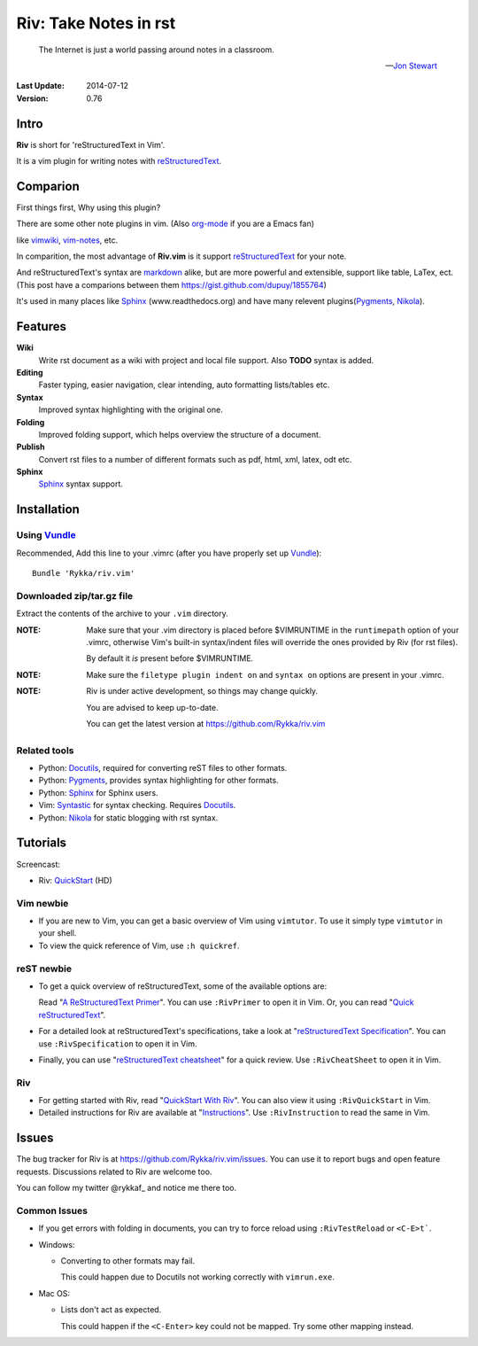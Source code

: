 #######################
Riv: Take Notes in rst
#######################

    The Internet is just a world passing around notes in a classroom.

    -- `Jon Stewart`_

:Last Update: 2014-07-12
:Version: 0.76 


Intro
=====


**Riv** is short for 'reStructuredText in Vim'.

It is a vim plugin for writing notes with reStructuredText_.

Comparion
=========


First things first, Why using this plugin?

There are some other note plugins in vim. (Also org-mode_ if you are a Emacs fan)

like vimwiki_, vim-notes_, etc.

In comparition, the most advantage of **Riv.vim** is it support reStructuredText_ for your note.

And reStructuredText's syntax are markdown_ alike, but are more powerful and extensible, support like table, LaTex, ect.
(This post have a comparions between them https://gist.github.com/dupuy/1855764)

It's used in many places like Sphinx_ (www.readthedocs.org) and have many relevent plugins(Pygments_, Nikola_).

Features
========
 

**Wiki**  
    Write rst document as a wiki with project and local file support. Also **TODO** syntax is added.
**Editing**   
    Faster typing, easier navigation, clear intending, auto formatting lists/tables etc.
**Syntax** 
    Improved syntax highlighting with the original one.
**Folding** 
    Improved folding support, which helps overview the structure of a document.
**Publish** 
    Convert rst files to a number of different formats such as pdf, html, xml, latex, odt etc.
**Sphinx**   
    Sphinx_ syntax support.



Installation
============

Using Vundle_
-------------

Recommended, Add this line to your .vimrc (after you
have properly set up Vundle_)::
 
    Bundle 'Rykka/riv.vim'

Downloaded zip/tar.gz file
--------------------------

Extract the contents of the archive to your ``.vim`` directory.

:NOTE: Make sure that your .vim directory is placed before $VIMRUNTIME in the 
       ``runtimepath`` option of your .vimrc, otherwise Vim's built-in 
       syntax/indent files will override the ones provided by Riv
       (for rst files).

       By default it *is* present before $VIMRUNTIME.

:NOTE: Make sure the ``filetype plugin indent on`` and ``syntax on`` options
       are present in your .vimrc.

:NOTE: Riv is under active development, so things may change quickly. 

       You are advised to keep up-to-date.

       You can get the latest version at https://github.com/Rykka/riv.vim 

Related tools
-------------

+ Python: Docutils_, required for converting reST files to other formats.
+ Python: Pygments_, provides syntax highlighting for other formats.
+ Python: Sphinx_ for Sphinx users.
+ Vim: Syntastic_ for syntax checking. Requires Docutils_.
+ Python: Nikola_ for static blogging with rst syntax.

Tutorials
=========

Screencast: 

* Riv: QuickStart_ (HD)

Vim newbie
----------

* If you are new to Vim, you can get a basic overview of Vim using
  ``vimtutor``. To use it simply type ``vimtutor`` in your shell.
  
* To view the quick reference of Vim, use ``:h quickref``.

reST newbie
-----------

* To get a quick overview of reStructuredText, some of the available options
  are:

  Read "`A ReStructuredText Primer`_". You can use ``:RivPrimer`` to open it in
  Vim. Or, you can read "`Quick reStructuredText`_".

* For a detailed look at reStructuredText's specifications, take a look at
  "`reStructuredText Specification`_". You can use ``:RivSpecification`` to
  open it in Vim.

* Finally, you can use "`reStructuredText cheatsheet`_" for a quick review. Use
  ``:RivCheatSheet`` to open it in Vim.

Riv
---

* For getting started with Riv, read "`QuickStart With Riv`_".
  You can also view it using ``:RivQuickStart`` in Vim.

* Detailed instructions for Riv are available at "`Instructions`_". Use
  ``:RivInstruction`` to read the same in Vim.

Issues
======

The bug tracker for Riv is at https://github.com/Rykka/riv.vim/issues.
You can use it to report bugs and open feature requests. Discussions related
to Riv are welcome too. 

You can follow my twitter @rykkaf_ and notice me there too.

Common Issues
-------------

* If you get errors with folding in documents, you can try to force reload
  using ``:RivTestReload`` or ``<C-E>t```.

* Windows:
  
  - Converting to other formats may fail. 
    
    This could happen due to Docutils not working correctly with
    ``vimrun.exe``.

* Mac OS:

  - Lists don't act as expected.
  
    This could happen if the ``<C-Enter>`` key could not be mapped. Try some
    other mapping instead.



.. _Vim text editor: http://www.vim.org/
.. _reStructuredText: http://docutils.sourceforge.net/rst.html
.. _Sphinx: http://sphinx.pocoo.org/
.. _QuickStart: http://www.youtube.com/watch?v=sgSz2J1NVJ8
.. _Instructions: https://github.com/Rykka/riv.vim/blob/master/doc/riv_instruction.rst
.. _A ReStructuredText Primer: http://docutils.sourceforge.net/docs/user/rst/quickstart.html
.. _Quick reStructuredText: http://docutils.sourceforge.net/docs/user/rst/quickref.html
.. _Quickstart With Riv:
   https://github.com/Rykka/riv.vim/blob/master/doc/riv_quickstart.rst
.. _Vundle: https://www.github.com/gmarik/vundle
.. _Docutils: http://docutils.sourceforge.net/
.. _Pygments: http://pygments.org/
.. _Syntastic: https://github.com/scrooloose/syntastic
.. _riv_log: https://github.com/Rykka/riv.vim/blob/master/doc/riv_log.rst
.. _riv_todo: https://github.com/Rykka/riv.vim/blob/master/doc/riv_todo.rst
.. _reStructuredText Specification: http://docutils.sourceforge.net/docs/ref/rst/restructuredtext.html
.. _reStructuredText cheatsheet: http://docutils.sourceforge.net/docs/user/rst/cheatsheet.txt

.. _vimwiki: https://github.com/vimwiki/vimwiki 
.. _vim-notes: https://github.com/xolox/vim-notes 

.. _markdown: http://daringfireball.net/projects/markdown/

.. _org-mode: http://orgmode.org/


.. _Jon Stewart: http://en.wikipedia.org/wiki/Jon_Stewart 
.. _Nikola: https://github.com/getnikola/nikola

.. _@rykkaf: https://twitter.com/rykkaf
